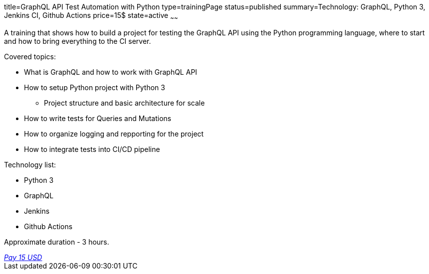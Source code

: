 title=GraphQL API Test Automation with Python
type=trainingPage
status=published
summary=Technology: GraphQL, Python 3, Jenkins CI, Github Actions
price=15$
state=active
~~~~~~

A training that shows how to build a project for testing the GraphQL API using the Python programming language,
where to start and how to bring everything to the CI server.

Covered topics:

* What is GraphQL and how to work with GraphQL API

* How to setup Python project with Python 3

** Project structure and basic architecture for scale

* How to write tests for Queries and Mutations

* How to organize logging and repporting for the project

* How to integrate tests into CI/CD pipeline

Technology list: 

* Python 3
* GraphQL
* Jenkins
* Github Actions

Approximate duration - 3 hours.

++++
<style>@import url("//portal.fondy.eu/mportal/static/css/button.css");</style>
<a href="https://pay.fondy.eu/s/VNBA9vSrHOPH" data-button="" class="f-p-b" style="--fpb-background:#56c64e; --fpb-color:#000000; --fpb-border-color:#ffffff; --fpb-border-width:2px; --fpb-font-weight:400; --fpb-font-size:16px; --fpb-border-radius:9px;">
<i data-text="name">Pay</i>
<i data-text="amount">15 USD</i>
<i data-brand="visa"></i><i data-brand="mastercard"></i></a>
++++
